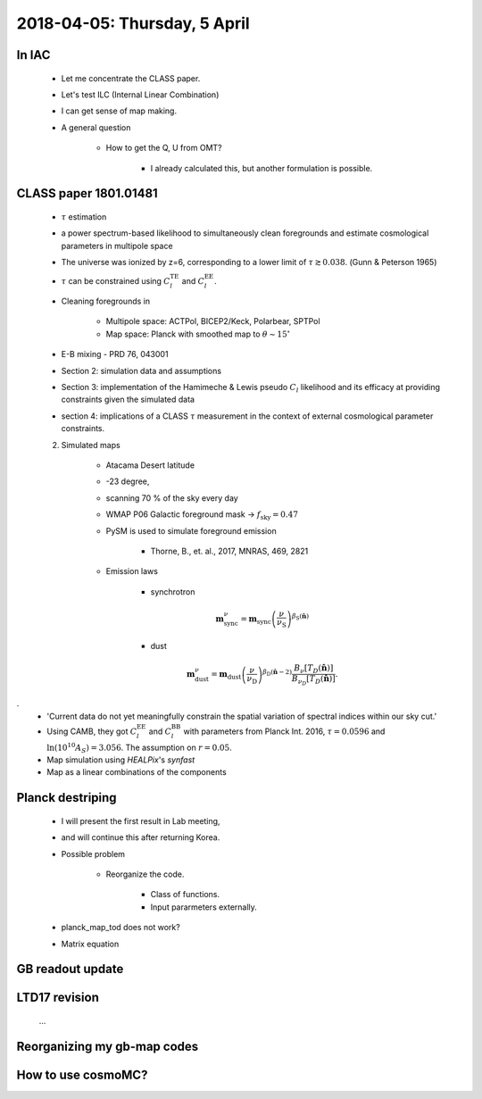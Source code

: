2018-04-05: Thursday, 5 April 
========

In IAC
--------

    * Let me concentrate the CLASS paper.
    * Let's test ILC (Internal Linear Combination) 
    * I can get sense of map making.

    * A general question

        * How to get the Q, U from OMT?
            
            * I already calculated this, but another formulation is possible.

CLASS paper 1801.01481
--------
    * :math:`\tau` estimation
    * a power spectrum-based likelihood to simultaneously clean foregrounds and estimate cosmological parameters in multipole space 
    * The universe was ionized by z=6, corresponding to a lower limit of :math:`\tau \gtrsim 0.038`. (Gunn & Peterson 1965)
    * :math:`\tau` can be constrained using :math:`C_l^{\text{TE}}` and :math:`C_l^{\text{EE}}`.

    * Cleaning foregrounds in 

        * Multipole space: ACTPol, BICEP2/Keck, Polarbear, SPTPol
        * Map space: Planck with smoothed map to :math:`\theta \sim 15^\circ`
    * E-B mixing - PRD 76, 043001 

    * Section 2: simulation data and assumptions
    * Section 3: implementation of the Hamimeche & Lewis pseudo :math:`C_l` likelihood and its efficacy at providing constraints given the simulated data
    * section 4: implications of a CLASS :math:`\tau` measurement in the context of external cosmological parameter constraints.

    2. Simulated maps

        * Atacama Desert latitude 
        * -23 degree, 
        * scanning 70 % of the sky every day
        * WMAP P06 Galactic foreground mask -> :math:`f_{\text{sky}}=0.47`
        * PySM is used to simulate foreground emission 

            * Thorne, B., et. al., 2017, MNRAS, 469, 2821

        * Emission laws 

            * synchrotron
            .. math::
                \mathbf{m}^{\nu}_{\text{sync}} = \mathbf{m}_{\text{sync}} \left(\frac{\nu}{\nu_{\text{S}}} \right) ^{\beta_{\text{S}}({\mathbf\hat{n}})} 

            * dust
            .. math::
                \mathbf{m}^{\nu}_{\text{dust}} = \mathbf{m}_{\text{dust}} \left(\frac{\nu}{\nu_{\text{D}}} \right) ^{\beta_{\text{D}}({\mathbf\hat{n}}-2)} 
                \frac{B _\nu [T_D({\mathbf\hat{n}})]}{B_{\nu_D} [T_D({\mathbf\hat{n}})]}.
.
        * 'Current data do not yet meaningfully constrain the spatial variation of spectral indices within our sky cut.'

        * Using CAMB, they got :math:`C_l^\text{EE}` and :math:`C_l^\text{BB}` with parameters from Planck Int. 2016, :math:`\tau=0.0596` and :math:`\ln (10^10 A_S) = 3.056`. The assumption on :math:`r=0.05`.  

        * Map simulation using `HEALPix`'s `synfast`
        * Map as a linear combinations of the components
        
        .. math:: 
        

        
    
Planck destriping
--------
    * I will present the first result in Lab meeting, 
    * and will continue this after returning Korea.

    * Possible problem

        * Reorganize the code.

            * Class of functions.
            * Input pararmeters externally.

    * planck_map_tod does not work?

    * Matrix equation 
        
GB readout update
--------

LTD17 revision
--------
    ...

Reorganizing my gb-map codes
--------

How to use cosmoMC?
--------
    





